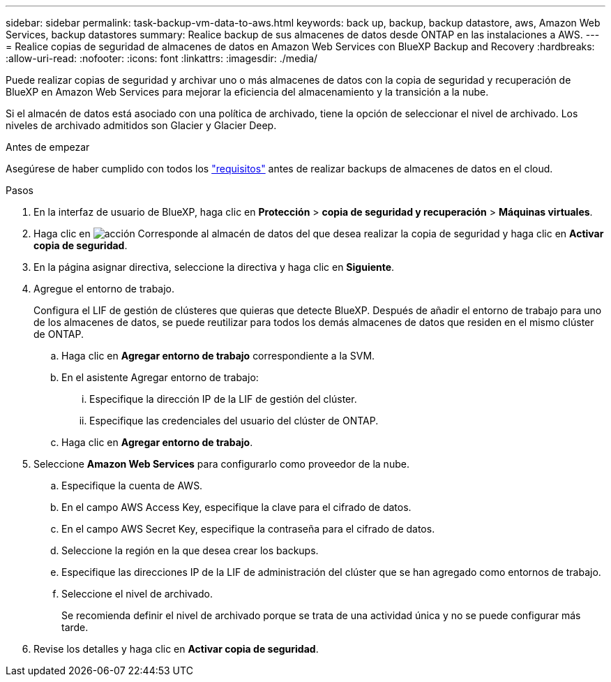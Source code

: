 ---
sidebar: sidebar 
permalink: task-backup-vm-data-to-aws.html 
keywords: back up, backup, backup datastore, aws, Amazon Web Services, backup datastores 
summary: Realice backup de sus almacenes de datos desde ONTAP en las instalaciones a AWS. 
---
= Realice copias de seguridad de almacenes de datos en Amazon Web Services con BlueXP Backup and Recovery
:hardbreaks:
:allow-uri-read: 
:nofooter: 
:icons: font
:linkattrs: 
:imagesdir: ./media/


[role="lead"]
Puede realizar copias de seguridad y archivar uno o más almacenes de datos con la copia de seguridad y recuperación de BlueXP en Amazon Web Services para mejorar la eficiencia del almacenamiento y la transición a la nube.

Si el almacén de datos está asociado con una política de archivado, tiene la opción de seleccionar el nivel de archivado. Los niveles de archivado admitidos son Glacier y Glacier Deep.

.Antes de empezar
Asegúrese de haber cumplido con todos los link:concept-protect-vm-data.html["requisitos"] antes de realizar backups de almacenes de datos en el cloud.

.Pasos
. En la interfaz de usuario de BlueXP, haga clic en *Protección* > *copia de seguridad y recuperación* > *Máquinas virtuales*.
. Haga clic en image:icon-action.png["acción"] Corresponde al almacén de datos del que desea realizar la copia de seguridad y haga clic en *Activar copia de seguridad*.
. En la página asignar directiva, seleccione la directiva y haga clic en *Siguiente*.
. Agregue el entorno de trabajo.
+
Configura el LIF de gestión de clústeres que quieras que detecte BlueXP. Después de añadir el entorno de trabajo para uno de los almacenes de datos, se puede reutilizar para todos los demás almacenes de datos que residen en el mismo clúster de ONTAP.

+
.. Haga clic en *Agregar entorno de trabajo* correspondiente a la SVM.
.. En el asistente Agregar entorno de trabajo:
+
... Especifique la dirección IP de la LIF de gestión del clúster.
... Especifique las credenciales del usuario del clúster de ONTAP.


.. Haga clic en *Agregar entorno de trabajo*.


. Seleccione *Amazon Web Services* para configurarlo como proveedor de la nube.
+
.. Especifique la cuenta de AWS.
.. En el campo AWS Access Key, especifique la clave para el cifrado de datos.
.. En el campo AWS Secret Key, especifique la contraseña para el cifrado de datos.
.. Seleccione la región en la que desea crear los backups.
.. Especifique las direcciones IP de la LIF de administración del clúster que se han agregado como entornos de trabajo.
.. Seleccione el nivel de archivado.
+
Se recomienda definir el nivel de archivado porque se trata de una actividad única y no se puede configurar más tarde.



. Revise los detalles y haga clic en *Activar copia de seguridad*.

